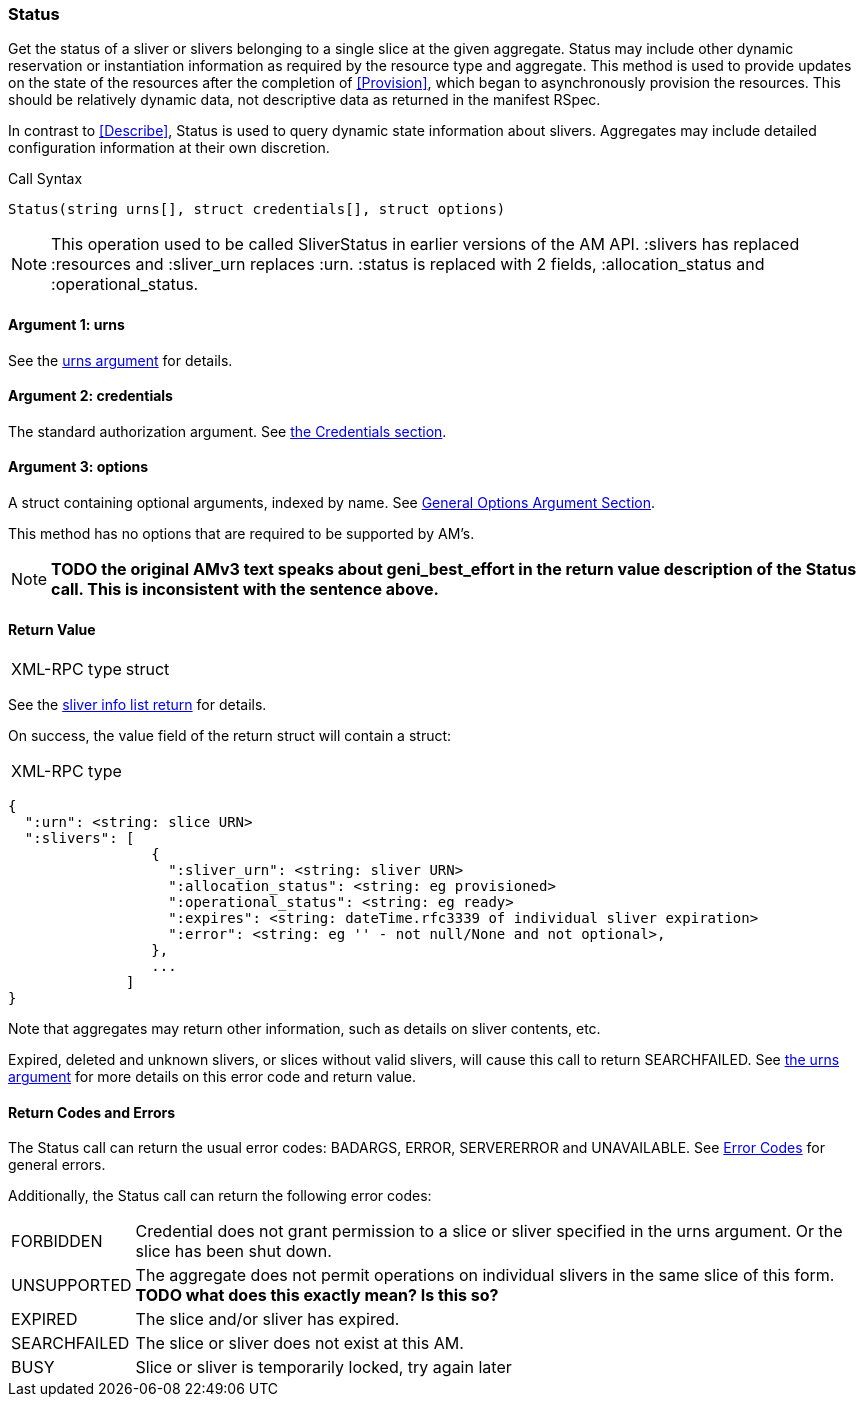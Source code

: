 [[Status]]
=== Status

Get the status of a sliver or slivers belonging to a single slice at the given aggregate. +Status+ may include other dynamic reservation or instantiation information as required by the resource type and aggregate. This method is used to provide updates on the state of the resources after the completion of <<Provision>>, which began to asynchronously provision the resources. This should be relatively dynamic data, not descriptive data as returned in the manifest RSpec.

In contrast to <<Describe>>, +Status+ is used to query dynamic state information about slivers. Aggregates may include detailed configuration information at their own discretion.

.Call Syntax
[source]
----------------
Status(string urns[], struct credentials[], struct options)
----------------

NOTE: This operation used to be called +SliverStatus+ in earlier versions of the AM API. :slivers has replaced :resources and :sliver_urn replaces :urn. :status is replaced with 2 fields, :allocation_status and :operational_status.

==== Argument 1:  +urns+

See the <<CommonArgumentUrns, +urns+ argument>> for details.

==== Argument 2:  +credentials+

The standard authorization argument. See <<CommonArgumentCredentials, the Credentials section>>.

==== Argument 3:  +options+

A struct containing optional arguments, indexed by name. See <<OptionsArgument,General Options Argument Section>>.

This method has no options that are required to be supported by AM's.

NOTE: *TODO the original AMv3 text speaks about +geni_best_effort+ in the return value description of the +Status+ call. This is inconsistent with the sentence above.*

==== Return Value

***********************************
[horizontal]
XML-RPC type:: +struct+
***********************************

See the <<CommonReturnSliverInfoList, sliver info list return>> for details.

On success, the value field of the return struct will contain a struct:

***********************************
[horizontal]
XML-RPC type::
[source]
{
  ":urn": <string: slice URN>
  ":slivers": [ 
                 {
                   ":sliver_urn": <string: sliver URN>
                   ":allocation_status": <string: eg provisioned>
                   ":operational_status": <string: eg ready>
                   ":expires": <string: dateTime.rfc3339 of individual sliver expiration>
                   ":error": <string: eg '' - not null/None and not optional>,
                 },
                 ...
              ]
}
***********************************

Note that aggregates may return other information, such as details on sliver contents, etc.

///////////////////////////////////////////////////
Old version:
Calling +Status+ on an unknown, deleted or expired sliver (by explicit URN) shall result in an error (e.g. SEARCHFAILED, EXPIRED or ERROR) (unless +:best_effort+ is true, in which case the method may succeed, but return a +:error+ for each sliver that failed). Attempting to get +Status+ for a slice (no slivers identified) with no current slivers at this aggregate may return an empty list for +:slivers+, may return a list of previous slivers that have since been deleted, or may even return an error (e.g. SEARCHFAILED or EXPIRED). Note therefore that +:slivers+ may be an empty list.
///////////////////////////////////////////////////

Expired, deleted and unknown slivers, or slices without valid slivers, will cause this call to return SEARCHFAILED. See <<CommonArgumentUrns, the +urns+ argument>> for more details on this error code and return value.

==== Return Codes and Errors

The +Status+ call can return the usual error codes: BADARGS, ERROR, SERVERERROR and UNAVAILABLE. See <<ErrorCodes,Error Codes>> for general errors.

Additionally, the +Status+ call can return the following error codes:
[horizontal]
FORBIDDEN:: Credential does not grant permission to a slice or sliver specified in the +urns+ argument. Or the slice has been shut down.
UNSUPPORTED:: The aggregate does not permit operations on individual slivers in the same slice of this form. *TODO what does this exactly mean? Is this so?* 
EXPIRED:: The slice and/or sliver has expired.
SEARCHFAILED:: The slice or sliver does not exist at this AM.
BUSY:: Slice or sliver is temporarily locked, try again later

